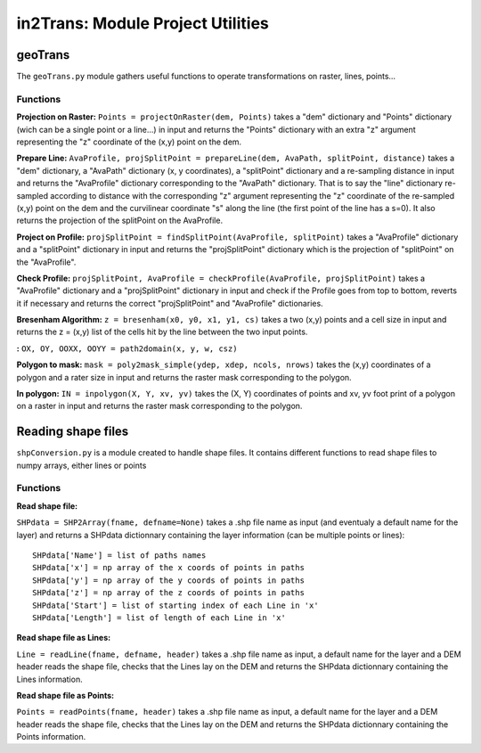 ##################################
in2Trans: Module Project Utilities
##################################



geoTrans
===================
The ``geoTrans.py`` module gathers useful functions to operate transformations on raster, lines, points...

Functions
------------------------

**Projection on Raster:**
``Points = projectOnRaster(dem, Points)`` takes a "dem" dictionary and "Points" dictionary
(wich can be a single point or a line...) in input and returns the "Points" dictionary with
an extra "z" argument representing the "z" coordinate of the (x,y) point on the dem.

**Prepare Line:**
``AvaProfile, projSplitPoint = prepareLine(dem, AvaPath, splitPoint, distance)`` takes a "dem" dictionary,
a "AvaPath" dictionary (x, y coordinates), a "splitPoint" dictionary and a re-sampling distance in input and returns
the "AvaProfile" dictionary corresponding to the "AvaPath" dictionary. That is to say the "line" dictionary re-sampled
according to distance with the corresponding "z" argument representing the "z" coordinate of the re-sampled (x,y)
point on the dem and the curvilinear coordinate "s" along the line (the first point of the line has a s=0).
It also returns the projection of the splitPoint on the AvaProfile.

**Project on Profile:**
``projSplitPoint = findSplitPoint(AvaProfile, splitPoint)`` takes a "AvaProfile" dictionary
and a "splitPoint" dictionary in input and returns the "projSplitPoint" dictionary which is the projection of
"splitPoint" on the "AvaProfile".


**Check Profile:**
``projSplitPoint, AvaProfile = checkProfile(AvaProfile, projSplitPoint)`` takes a "AvaProfile" dictionary
and a "projSplitPoint" dictionary in input and check if the Profile goes from top to bottom,
reverts it if necessary and returns the correct "projSplitPoint" and "AvaProfile" dictionaries.

**Bresenham Algorithm:**
``z = bresenham(x0, y0, x1, y1, cs)`` takes a two (x,y) points and a cell size in input and returns
the z = (x,y) list of the cells hit by the line between the two input points.


**:**
``OX, OY, OOXX, OOYY = path2domain(x, y, w, csz)``

**Polygon to mask:**
``mask = poly2mask_simple(ydep, xdep, ncols, nrows)`` takes the (x,y) coordinates
of a polygon and a rater size in input and returns the raster mask corresponding to the polygon.

**In polygon:**
``IN = inpolygon(X, Y, xv, yv)`` takes the (X, Y) coordinates of points and xv, yv foot print of a
polygon on a raster in input and returns the raster mask corresponding to the polygon.


Reading shape files
=============================

``shpConversion.py`` is a module created to handle shape files. It contains different functions
to read shape files to numpy arrays, either lines or points

Functions
------------------------

**Read shape file:**

``SHPdata = SHP2Array(fname, defname=None)`` takes a .shp file name as input (and eventualy a default name for the layer)
and returns a SHPdata dictionnary containing the layer information (can be multiple points or lines):
::

		SHPdata['Name'] = list of paths names
		SHPdata['x'] = np array of the x coords of points in paths
		SHPdata['y'] = np array of the y coords of points in paths
		SHPdata['z'] = np array of the z coords of points in paths
		SHPdata['Start'] = list of starting index of each Line in 'x'
		SHPdata['Length'] = list of length of each Line in 'x'

**Read shape file as Lines:**

``Line = readLine(fname, defname, header)`` takes a .shp file name as input,  a default name for the layer and a DEM header
reads the shape file, checks that the Lines lay on the DEM and returns the SHPdata dictionnary containing the Lines information.


**Read shape file as Points:**

``Points = readPoints(fname, header)`` takes a .shp file name as input,  a default name for the layer and a DEM header
reads the shape file, checks that the Lines lay on the DEM and returns the SHPdata dictionnary containing the Points information.
